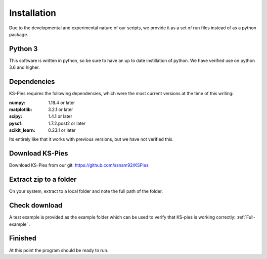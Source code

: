 
.. _Installkspies:

Installation
============

Due to the developmental and experimental nature of our scripts, we provide it as a set of run files instead of as a python package. 

Python 3
########

This software is written in python, so be sure to have an up to date instillation of python. We have verified use on python 3.6 and higher.


Dependencies
############

KS-Pies requires the following dependencies, which were the most current versions at the time of this writing:

:numpy: 1.18.4 or later
:matplotlib: 3.2.1 or later
:scipy: 1.4.1 or later
:pyscf: 1.7.2.post2 or later
:scikit_learn: 0.23.1 or later

Its entirely like that it works with previous versions, but we have not verified this.

Download KS-Pies
#################

Download KS-Pies from our git: `https://github.com/ssnam92/KSPies <https://github.com/ssnam92/KSPies>`_

Extract zip to a folder
#######################

On your system, extract to a local folder and note the full path of the folder.

Check download
##############

A test example is provided as the example folder which can be used to verify that KS-pies is working correctly: :ref:`Full-example` .


Finished
########

At this point the program should be ready to run. 
